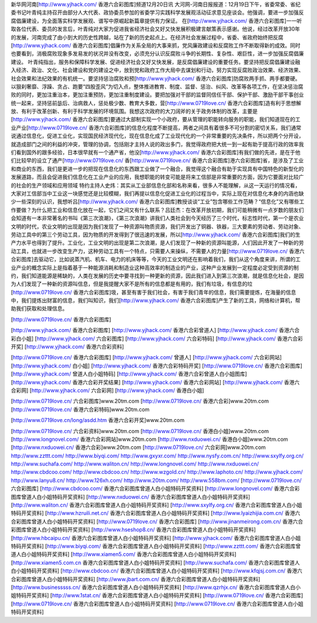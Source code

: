 新华网河南[http://www.yjhack.com/ 香港六合彩图库]频道12月20日讯 大河网-河南日报报道：12月19日下午，省委常委、省纪委书记叶青纯主持召开由部分人大代表、政协委员参加的省委学习实践科学发展观活动征求意见座谈会。他强调，要进一步加强反腐倡廉建设，为全面落实科学发展观、谱写中原崛起新篇章提供有力保证。 在[http://www.yjhack.com/ 香港六合彩图库]一一听取各位代表、委员的发言后，叶青纯对大家为促进我省经济社会又好又快发展积极建言献策表示感谢。他说，经过改革开放30年的发展，河南完成了由小到大的历史性跨越，站在了新的历史起点上。在经济社会发展过程中，省委、省政府始终把反腐[http://www.yjhack.com/ 香港六合彩图库]倡廉作为关系全局的大事来抓，党风廉政建设和反腐败工作不断取得新的成效。同时也要看到，消极腐败现象多发易发的状况并没有改变，必须充分认识反腐败斗争的长期性、复杂性、艰巨性，进一步加强反腐倡廉建设。 叶青纯指出，服务和保障科学发展、促进经济社会又好又快发展，是反腐倡廉建设的重要任务。要坚持把反腐倡廉建设融入经济、政治、文化、社会建设和党的建设之中，放到党和政府工作大局中去谋划和行动，努力实现反腐败政治效果、经济效果、社会效果和法纪效果的有机统一。要坚持惩治腐败和预[http://www.yjhack.com/ 香港六合彩图库]防腐败两手抓、两手都要硬。以狠刹奢靡、浮躁、贪占、跑要“四股歪风”为切入点，整体推进教育、制度、监督、惩治、纠风、改革等各项工作，在坚决惩治腐败的同时，更加注重治本，更加注重预防，更加注重制度建设。要把加强对干部的监督同信任干部、保护干部、激励干部干事创业统一起来，坚持惩前毖后、治病救人，惩处极少数、教育大多数，营[http://www.0719love.cn/ 香港六合彩图库]造有利于思想解放、有利于改革创新、有利于科学发展的环境氛围。我想这次政府的大刀阔斧的关于政务体制的改革，主要是[http://www.yjhack.com/ 香港六合彩图库]要通过大部制实现一个小政府，要从管理的职能转向服务的职能，我们知道现在的工业产业[http://www.0719love.cn/ 香港六合彩图库]的信息化程度不断提高，两者之间具有着很多不可分割的密切关系，我们通常说通过信息化，促进工业化，实现国民经济现代化，现在信息化成了工业现代化的一个非常重要的先决条件，所以把两个分开设，就造成部门之间的利益的冲突，管理的协调，包括刚才主持人说的政出多门，我觉得政府把大统一到一起有助于提高行政的效率我们看到国外的跟多经验，日本很早就有一个通产省，他没[http://www.yjhack.com/ 香港六合彩图库]有我们做的先进，是在于他们比较早的设立了通产[http://www.0719love.cn/ 香[http://www.0719love.cn/ 香港六合彩图库]港六合彩图库]省，是涉及了工业和商业的东西，我们是更进一步的把现在信息化的东西跟工业做了一个融合，我觉得这个融合有助于实现具有中国特色的新型化的发展道路，而且会促进我们信息化在工业产业的应用，我想职能的转变可能是将来工信部是非常重要的方面，因为它要面对比较广的社会的生产领域和应用领域 特约主持人史炜：其实从工业部信息化部和名称来看，很多人不能理解，从这一天运行的情况看，大家对工信部当中工业这一块感觉还是比较模糊，我们再提以信息化促进工业化的过程当中，实际上现在对信息化本身的内涵也缺少一些深刻的认识，我想听吕[http://www.yjhack.com/ 香港六合彩图库]教授谈谈“工业”包含哪些工作范畴？“信息化”又有哪些工作要做？为什么把工业和信息化放在一起，它们之间又有什么联系？吕廷杰：在改革开放初期，我们可能稍微有一点岁数的朋友们会知道有一本非常著名的书叫《第三次浪潮》，《第三次浪潮》讲我们人类社会到今天经历了三个时代，标志性时代，第一个是农业文明的时代，农业文明的出现是因为我们发现了一种资源叫物质资源，我们开发出了铜器、铁器，三大要素的劳动者、劳动对象、劳动工具中的第三个劳动工具，因为物质的开发得到了很迅速的发展，所以[http://www.yjhack.com/ 香港六合彩图库]我们的生产力水平也得到了提升。工业化，工业文明的出现是第二次浪潮，是人们发现了一种新的资源叫能源，人们因此开发了一种新的劳动工具，也就进一步改变生产力，这种劳动工具有一个特点，只需要人来操纵，不需要人的力量[http://www.0719love.cn/ 香港六合彩图库]去驱动它，比如说蒸汽机、机车、电力的机床等等，今天的工业文明还在影响着我们，我们从这个角度来讲，所谓的工业产业的概念实际上是指着基于一种能源消耗和制造业这种高效率的制造业的产业，这种产业发展到一定程度必定受到资源的制约，我们知道能源是稀缺的，人类在发展的历史中要寻找到一种更新的资源，因此我们进入到第三次浪潮，就是信息化社会，是因为人们发现了一种新的资源叫信息，但是我提醒大家不是所有的信息都是有用的，我们有垃圾，有信息的垃[http://www.0719love.cn/ 香港六合彩图库]圾，甚至有害于我们社会，有害于我们青年的信息，我们需要提炼，在海量的信息中，我们提炼出财富的信息，我们叫知识，我们[http://www.yjhack.com/ 香港六合彩图库]产生了新的工具，网络和计算机，帮助我们获取和处理信息。



[http://www.0719love.cn/ 香港六合彩图库]

[http://www.yjhack.com/ 香港六合彩图库]
[http://www.yjhack.com/ 香港六合彩曾道人]
[http://www.yjhack.com/ 香港六合彩白小姐]
[http://www.yjhack.com/ 六合彩图库]
[http://www.yjhack.com/ 六合彩特码]
[http://www.yjhack.com/ 香港六合彩开奖]
[http://www.yjhack.com/ 香港六合彩资料]

[http://www.0719love.cn/ 香港六合彩图库]
[http://www.yjhack.com/ 曾道人]
[http://www.yjhack.com/ 六合彩网站]
[http://www.yjhack.com/ 白小姐]
[http://www.yjhack.com/ 香港六合彩特码开奖] [http://www.0719love.cn/ 香港六合彩图库]
[http://www.yjhack.com/ 曾道人白小姐特码]
[http://www.yjhack.com/ 香港六合彩曾道人白小姐图库]
[http://www.yjhack.com/ 香港六合彩开奖结果]
[http://www.yjhack.com/ 香港六合彩网站]
[http://www.yjhack.com/ 香港六合彩网]
[http://www.yjhack.com/ 六合彩网]
[http://www.yjhack.com/ 香港白小姐]

[http://www.0719love.cn/ 六合彩图库]www.20tm.com
[http://www.0719love.cn/ 香港六合彩]www.20tm.com   [http://www.0719love.cn/ 香港六合彩特码]www.20tm.com

[http://www.0719love.cn/long/asdd.htm 香港六合彩开奖]www.20tm.com

[http://www.0719love.cn/ 六合彩资料]www.20tm.com
[http://www.0719love.cn/ 香港白小姐]www.20tm.com
[http://www.longnovel.com/ 香港六合彩网站]www.20tm.com
[http://www.nxduowei.cn/ 香港白小姐]www.20tm.com
[http://www.nxduowei.cn/ 香港六合彩]www.20tm.com
[http://www.0719love.cn/ 六合彩网]www.20tm.com
http://www.zzttt.com/ http://www.biyqi.com/ http://www.gxyxr.com/ http://www.nysfy.com.cn/ http://www.sxylfy.org.cn/ 
http://www.suchafa.com/ http://www.waliton.cn/ http://www.longnovel.com/ http://www.nxduowei.cn/ http://www.cbdcoo.com/ 
http://www.cbdcoo.cn/ http://www.wzgold.cn/ http://www.laphoto.cn/ http://www.yjhack.com/ http://www.lanyu8.cn/ http://www.126xh.com/ 
http://www.20tm.com/ http://www.558bm.com/ 
[http://www.0719love.cn/ 六合彩图库]
[http://www.cbdcoo.com/ 香港六合彩图库曾道人白小姐特码开奖资料]
[http://www.longnovel.com/ 香港六合彩图库曾道人白小姐特码开奖资料]
[http://www.nxduowei.cn/ 香港六合彩图库曾道人白小姐特码开奖资料]
[http://www.waliton.cn/ 香港六合彩图库曾道人白小姐特码开奖资料]
[http://www.sxylfy.org.cn/ 香港六合彩图库曾道人白小姐特码开奖资料]
[http://www.hzruili.net.cn/ 香港六合彩图库曾道人白小姐特码开奖资料]
[http://www.lyaizhijia.com.cn/ 香港六合彩图库曾道人白小姐特码开奖资料] [http://www.0719love.cn/ 香港六合彩图库]
[http://www.jinanmeirong.com.cn/ 香港六合彩图库曾道人白小姐特码开奖资料]
[http://www.hseshop8.cn/ 香港六合彩图库曾道人白小姐特码开奖资料]
[http://www.hbcaipu.cn/ 香港六合彩图库曾道人白小姐特码开奖资料]
[http://www.yjhack.com/ 香港六合彩图库曾道人白小姐特码开奖资料]
[http://www.biyqi.com/ 香港六合彩图库曾道人白小姐特码开奖资料]
[http://www.zzttt.com/ 香港六合彩图库曾道人白小姐特码开奖资料]
[http://www.xiamen5.com/ 香港六合彩图库曾道人白小姐特码开奖资料]
[http://www.xiamen5.com.cn 香港六合彩图库曾道人白小姐特码开奖资料]
[http://www.suchafa.com/ 香港六合彩图库曾道人白小姐特码开奖资料]
[http://www.cbdcoo.cn/ 香港六合彩图库曾道人白小姐特码开奖资料]
[http://www.kfqjsj.com.cn/ 香港六合彩图库曾道人白小姐特码开奖资料]
[http://www.jbart.com.cn/ 香港六合彩图库曾道人白小姐特码开奖资料]
[http://www.businesssss.cn/ 香港六合彩图库曾道人白小姐特码开奖资料]
[http://www.qzrhjx.cn/ 香港六合彩图库曾道人白小姐特码开奖资料]
[http://www.1stat.cn/ 香港六合彩图库曾道人白小姐特码开奖资料]
[http://www.0719love.cn/ 香港六合彩图库]
[http://www.0719love.cn/ 香港六合彩图库曾道人白小姐特码开奖资料]
[http://www.0719love.cn/ 香港六合彩图库曾道人白小姐特码开奖资料]
　
